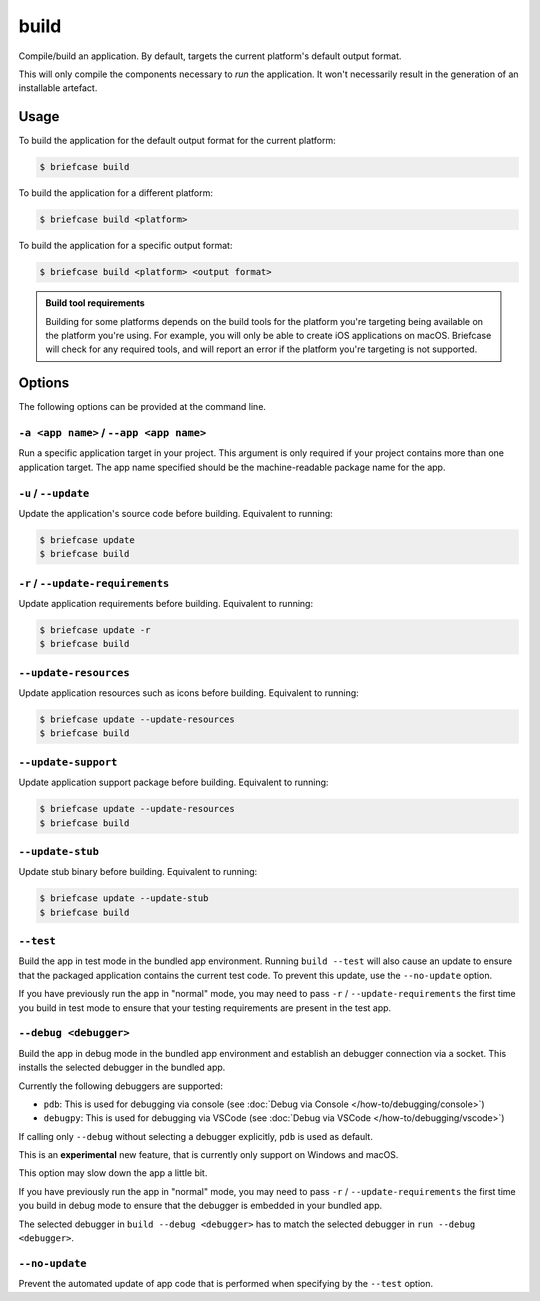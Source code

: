 =====
build
=====

Compile/build an application. By default, targets the current platform's
default output format.

This will only compile the components necessary to *run* the application. It
won't necessarily result in the generation of an installable artefact.

Usage
=====

To build the application for the default output format for the current
platform:

.. code-block:: console

    $ briefcase build

To build the application for a different platform:

.. code-block:: console

    $ briefcase build <platform>

To build the application for a specific output format:

.. code-block:: console

    $ briefcase build <platform> <output format>

.. admonition:: Build tool requirements

    Building for some platforms depends on the build tools for the platform
    you're targeting being available on the platform you're using. For
    example, you will only be able to create iOS applications on macOS.
    Briefcase will check for any required tools, and will report an error if
    the platform you're targeting is not supported.

Options
=======

The following options can be provided at the command line.

``-a <app name>`` / ``--app <app name>``
----------------------------------------

Run a specific application target in your project. This argument is only
required if your project contains more than one application target. The app
name specified should be the machine-readable package name for the app.

``-u`` / ``--update``
---------------------

Update the application's source code before building. Equivalent to running:

.. code-block:: console

    $ briefcase update
    $ briefcase build

``-r`` / ``--update-requirements``
----------------------------------

Update application requirements before building. Equivalent to running:

.. code-block:: console

    $ briefcase update -r
    $ briefcase build

``--update-resources``
----------------------

Update application resources such as icons before building. Equivalent to
running:

.. code-block:: console

    $ briefcase update --update-resources
    $ briefcase build

``--update-support``
--------------------

Update application support package before building. Equivalent to running:

.. code-block:: console

    $ briefcase update --update-resources
    $ briefcase build

``--update-stub``
-----------------

Update stub binary before building. Equivalent to running:

.. code-block:: console

    $ briefcase update --update-stub
    $ briefcase build

``--test``
----------

Build the app in test mode in the bundled app environment. Running ``build
--test`` will also cause an update to ensure that the packaged application
contains the current test code. To prevent this update, use the ``--no-update``
option.

If you have previously run the app in "normal" mode, you may need to pass ``-r``
/ ``--update-requirements`` the first time you build in test mode to ensure that
your testing requirements are present in the test app.

``--debug <debugger>``
----------------------

Build the app in debug mode in the bundled app environment and establish an
debugger connection via a socket. This installs the selected debugger in the
bundled app.

Currently the following debuggers are supported:

- ``pdb``: This is used for debugging via console (see :doc:`Debug via Console </how-to/debugging/console>`)
- ``debugpy``: This is used for debugging via VSCode (see :doc:`Debug via VSCode </how-to/debugging/vscode>`)

If calling only ``--debug`` without selecting a debugger explicitly, ``pdb`` is used as default.

This is an **experimental** new feature, that is currently only support on Windows and macOS.

This option may slow down the app a little bit.

If you have previously run the app in "normal" mode, you may need to pass ``-r``
/ ``--update-requirements`` the first time you build in debug mode to ensure that
the debugger is embedded in your bundled app.

The selected debugger in ``build --debug <debugger>`` has to match the selected
debugger in ``run --debug <debugger>``.

``--no-update``
---------------

Prevent the automated update of app code that is performed when specifying by
the ``--test`` option.
